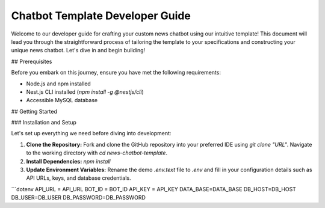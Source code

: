 Chatbot Template Developer Guide
==============

Welcome to our developer guide for crafting your custom news chatbot using our intuitive template! This document will lead you through the straightforward process of tailoring the template to your specifications and constructing your unique news chatbot. Let's dive in and begin building!

## Prerequisites

Before you embark on this journey, ensure you have met the following requirements:

- Node.js and npm installed
- Nest.js CLI installed (`npm install -g @nestjs/cli`)
- Accessible MySQL database

## Getting Started

### Installation and Setup

Let's set up everything we need before diving into development:

1. **Clone the Repository:** Fork and clone the GitHub repository into your preferred IDE using `git clone "URL"`. Navigate to the working directory with `cd news-chatbot-template`.

2. **Install Dependencies:** `npm install`

3. **Update Environment Variables:** Rename the demo `.env.text` file to `.env` and fill in your configuration details such as API URLs, keys, and database credentials.

```dotenv
API_URL = API_URL
BOT_ID = BOT_ID
API_KEY = API_KEY
DATA_BASE=DATA_BASE
DB_HOST=DB_HOST
DB_USER=DB_USER
DB_PASSWORD=DB_PASSWORD